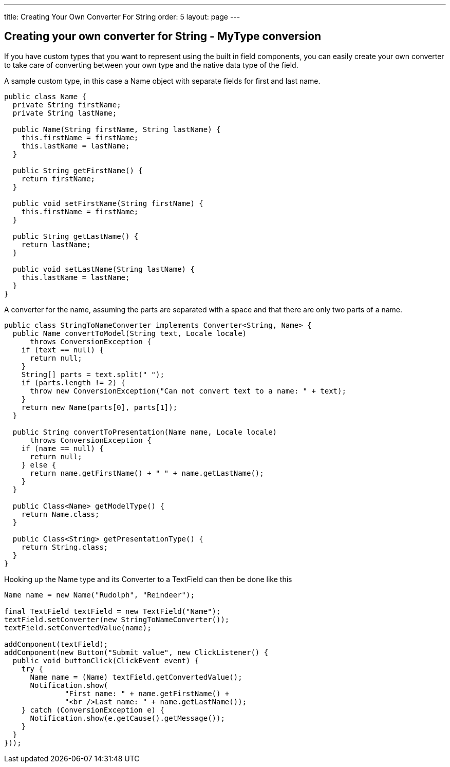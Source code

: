 ---
title: Creating Your Own Converter For String
order: 5
layout: page
---

[[creating-your-own-converter-for-string-mytype-conversion]]
Creating your own converter for String - MyType conversion
----------------------------------------------------------

If you have custom types that you want to represent using the built in
field components, you can easily create your own converter to take care
of converting between your own type and the native data type of the
field.

A sample custom type, in this case a Name object with separate fields
for first and last name.

[source,java]
....
public class Name {
  private String firstName;
  private String lastName;

  public Name(String firstName, String lastName) {
    this.firstName = firstName;
    this.lastName = lastName;
  }

  public String getFirstName() {
    return firstName;
  }

  public void setFirstName(String firstName) {
    this.firstName = firstName;
  }

  public String getLastName() {
    return lastName;
  }

  public void setLastName(String lastName) {
    this.lastName = lastName;
  }
}
....

A converter for the name, assuming the parts are separated with a space
and that there are only two parts of a name.

[source,java]
....
public class StringToNameConverter implements Converter<String, Name> {
  public Name convertToModel(String text, Locale locale)
      throws ConversionException {
    if (text == null) {
      return null;
    }
    String[] parts = text.split(" ");
    if (parts.length != 2) {
      throw new ConversionException("Can not convert text to a name: " + text);
    }
    return new Name(parts[0], parts[1]);
  }

  public String convertToPresentation(Name name, Locale locale)
      throws ConversionException {
    if (name == null) {
      return null;
    } else {
      return name.getFirstName() + " " + name.getLastName();
    }
  }

  public Class<Name> getModelType() {
    return Name.class;
  }

  public Class<String> getPresentationType() {
    return String.class;
  }
}
....

Hooking up the Name type and its Converter to a TextField can then be
done like this

[source,java]
....
Name name = new Name("Rudolph", "Reindeer");

final TextField textField = new TextField("Name");
textField.setConverter(new StringToNameConverter());
textField.setConvertedValue(name);

addComponent(textField);
addComponent(new Button("Submit value", new ClickListener() {
  public void buttonClick(ClickEvent event) {
    try {
      Name name = (Name) textField.getConvertedValue();
      Notification.show(
              "First name: " + name.getFirstName() +
              "<br />Last name: " + name.getLastName());
    } catch (ConversionException e) {
      Notification.show(e.getCause().getMessage());
    }
  }
}));
....
